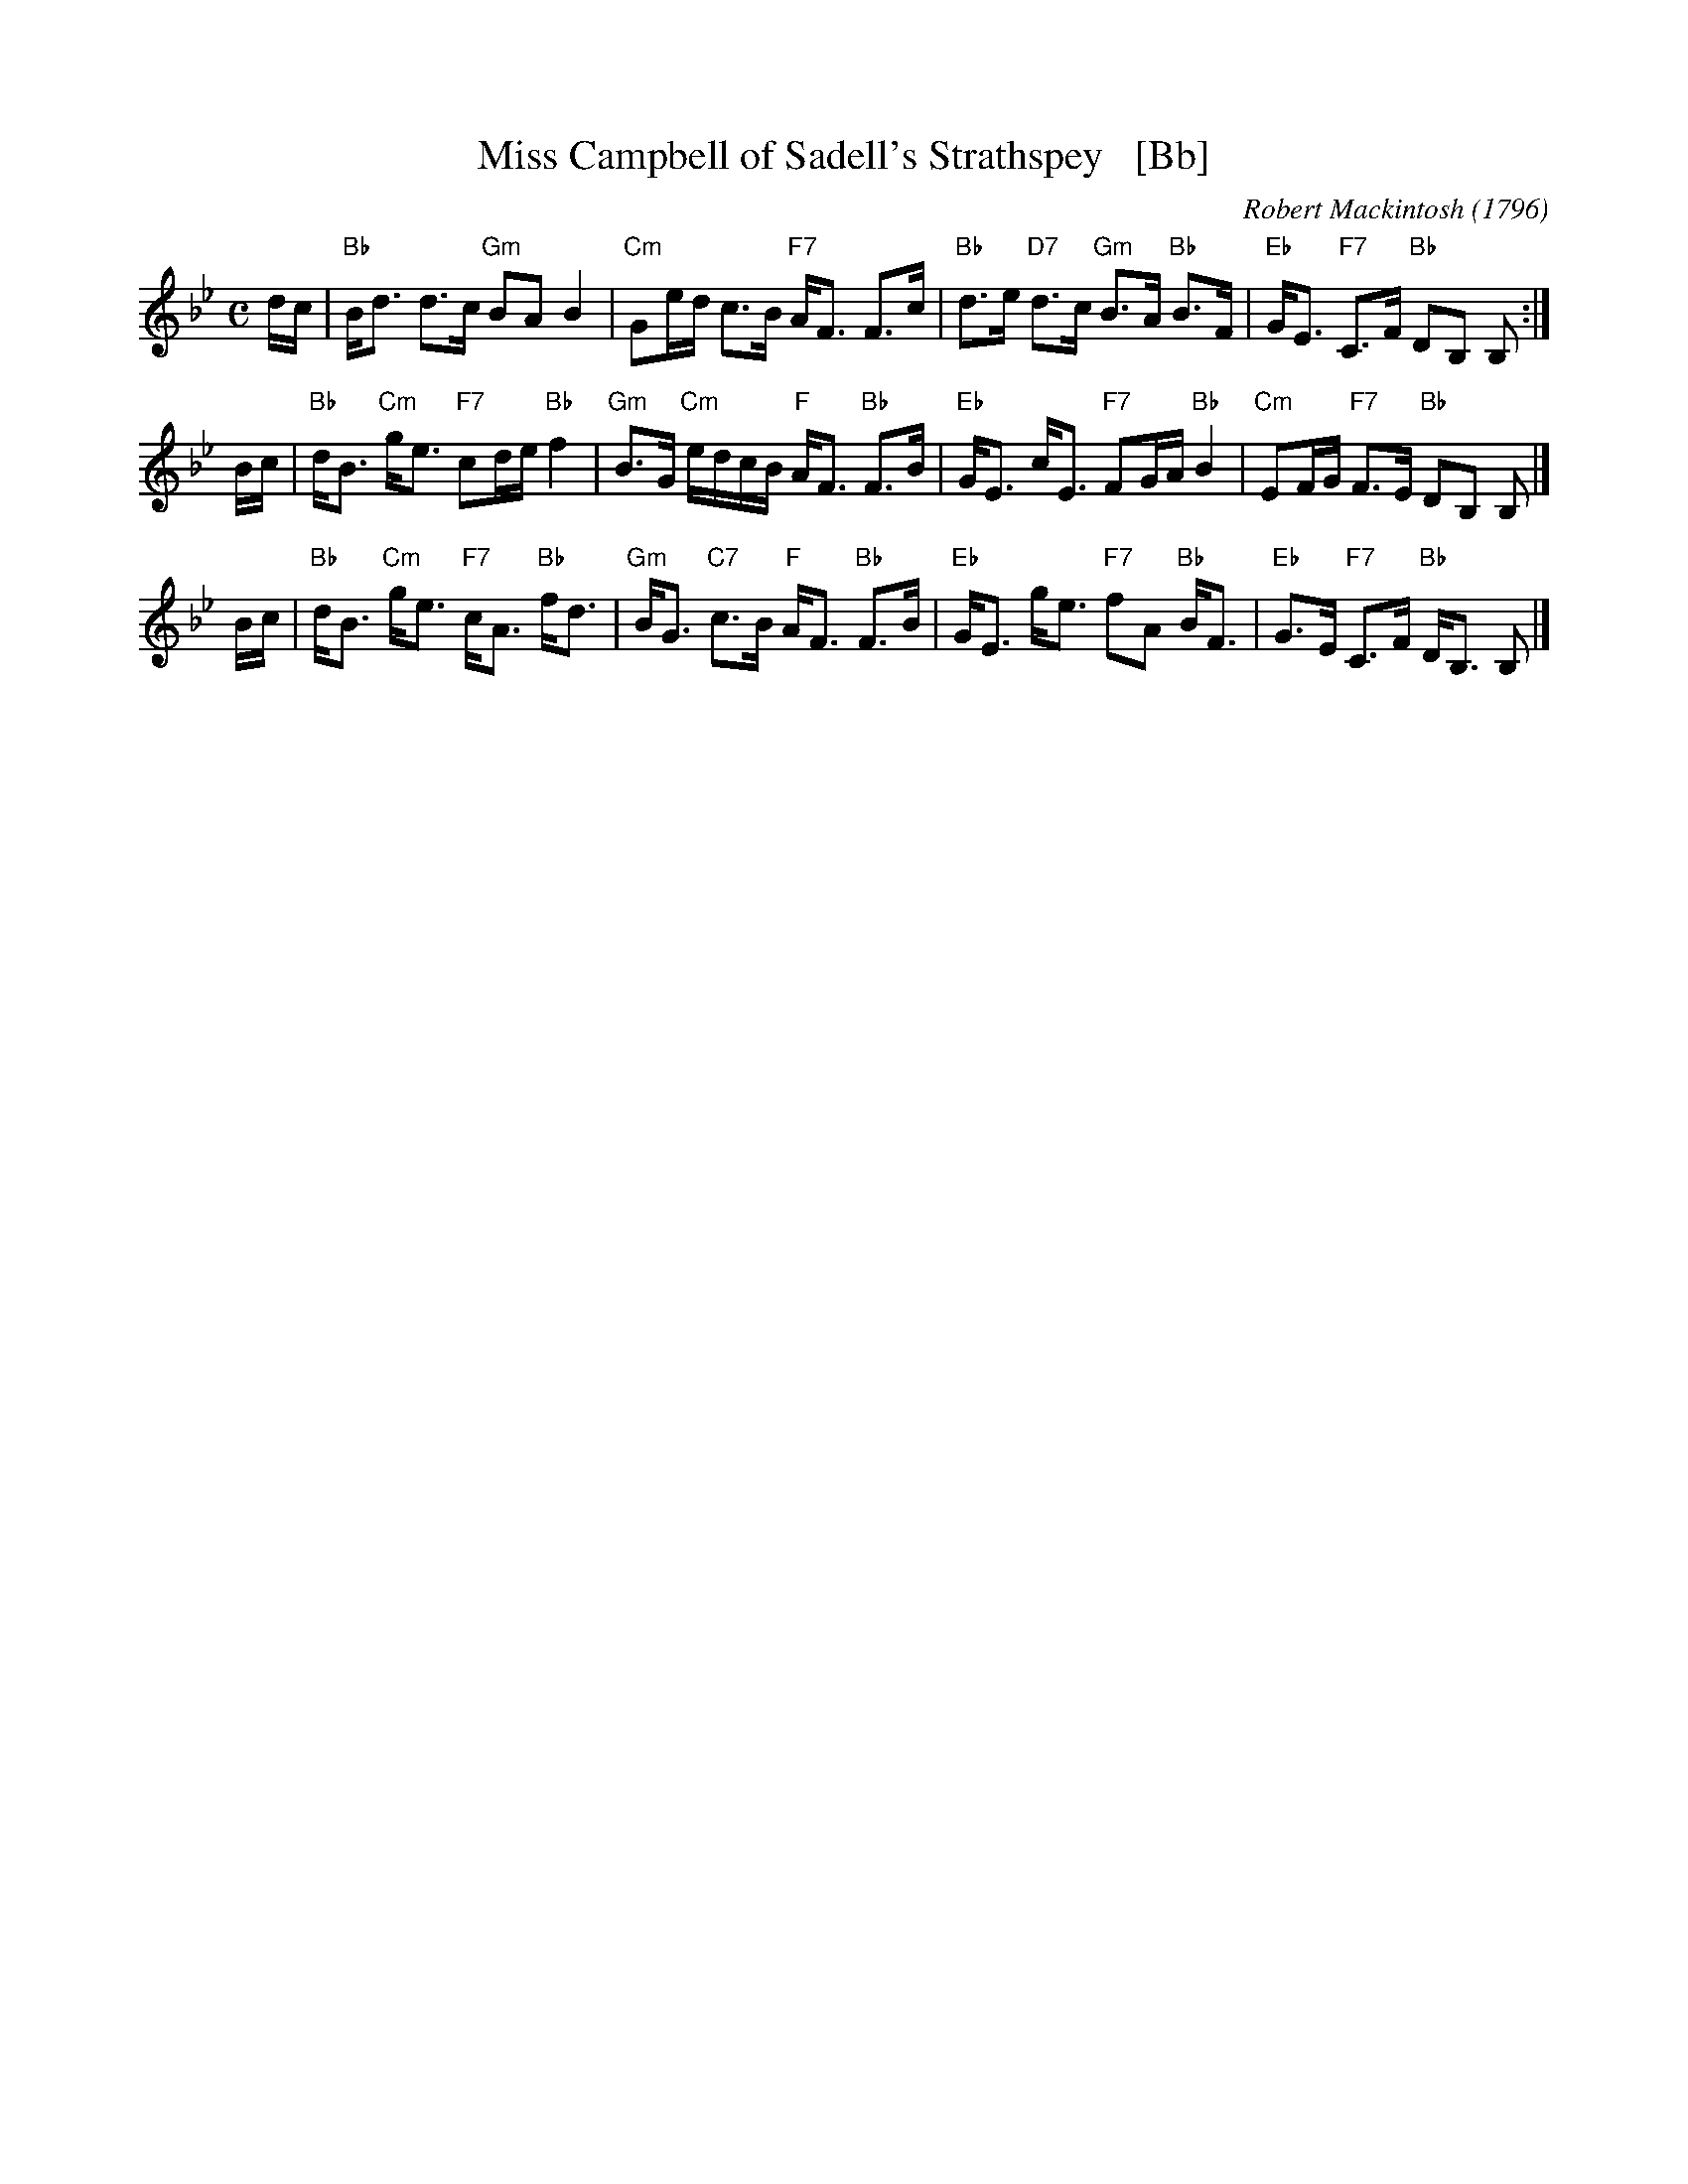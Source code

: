 X: 1
T: Miss Campbell of Sadell's Strathspey   [Bb]
C: Robert Mackintosh (1796)
R: strathspey
B: RSCDS 47-12
B: Robert Macintosh's 3rd Collection, 1796
N: Tune for The Mentor
Z: 2014 John Chambers <jc:trillian.mit.edu>
M: C
L: 1/16
K: Bb
dc |\
"Bb"Bd3 d3c "Gm"B2A2 B4 | "Cm"G2ed c3B "F7"AF3 F3c |\
"Bb"d3e "D7"d3c "Gm"B3A "Bb"B3F | "Eb"GE3 "F7"C3F "Bb"D2B,2 B,2 :|
Bc |\
"Bb"dB3 "Cm"ge3 "F7"c2de "Bb"f4 | "Gm"B3G "Cm"edcB "F"AF3 "Bb"F3B |\
"Eb"GE3 cE3 "F7"F2GA "Bb"B4 | "Cm"E2FG "F7"F3E "Bb"D2B,2 B,2 |]
Bc |\
"Bb"dB3 "Cm"ge3 "F7"cA3 "Bb"fd3 | "Gm"BG3 "C7"c3B "F"AF3 "Bb"F3B |\
"Eb"GE3 ge3 "F7"f2A2 "Bb"BF3 | "Eb"G3E "F7"C3F "Bb"DB,3 B,2 |]
